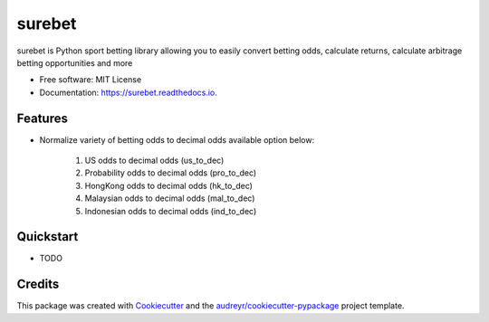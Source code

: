 =======
surebet
=======


.. image:: https://img.shields.io/pypi/v/surebet.svg
        :target: https://pypi.python.org/pypi/surebet

.. image:: https://img.shields.io/travis/HintikkaKimmo/surebet.svg
        :target: https://travis-ci.org/HintikkaKimmo/surebet

.. image:: https://readthedocs.org/projects/surebet/badge/?version=latest
        :target: https://surebet.readthedocs.io/en/latest/?badge=latest
        :alt: Documentation Status


.. image:: https://pyup.io/repos/github/HintikkaKimmo/surebet/shield.svg
        :target: https://pyup.io/repos/github/HintikkaKimmo/surebet/
        :alt: Updates

.. image:: https://api.codeclimate.com/v1/badges/6150665607597692942e/maintainability
        :target: https://codeclimate.com/github/HintikkaKimmo/surebet/maintainability
        :alt: Maintainability

.. image:: https://api.codeclimate.com/v1/badges/6150665607597692942e/test_coverage
        :target: https://codeclimate.com/github/HintikkaKimmo/surebet/test_coverage
        :alt: Test Coverage


surebet is Python sport betting library allowing you to easily convert betting odds, calculate returns, calculate arbitrage betting opportunities and more


* Free software: MIT License
* Documentation: https://surebet.readthedocs.io.


Features
--------

* Normalize variety of betting odds to decimal odds available option below:

    1. US odds to decimal odds (us_to_dec)
    2. Probability odds to decimal odds (pro_to_dec)
    3. HongKong odds to decimal odds (hk_to_dec)
    4. Malaysian odds to decimal odds (mal_to_dec)
    5. Indonesian odds to decimal odds (ind_to_dec)

Quickstart
----------

* TODO

Credits
-------

This package was created with Cookiecutter_ and the `audreyr/cookiecutter-pypackage`_ project template.

.. _Cookiecutter: https://github.com/audreyr/cookiecutter
.. _`audreyr/cookiecutter-pypackage`: https://github.com/audreyr/cookiecutter-pypackage

